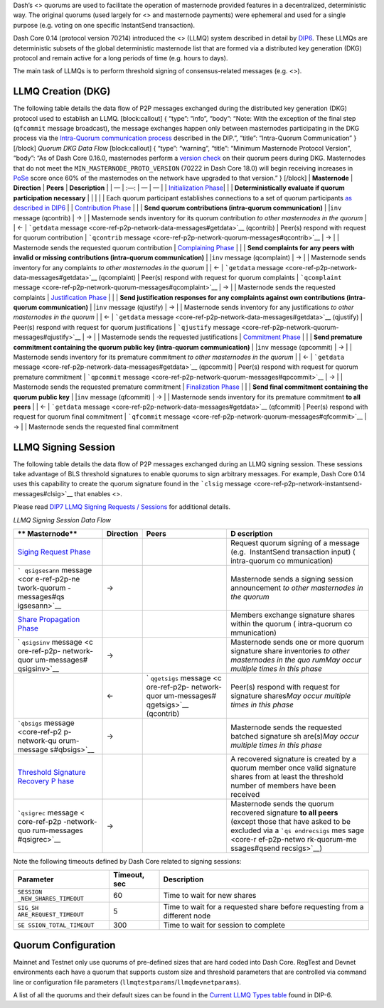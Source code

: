 Dash’s <> quorums are used to facilitate the operation of masternode
provided features in a decentralized, deterministic way. The original
quorums (used largely for <> and masternode payments) were ephemeral and
used for a single purpose (e.g. voting on one specific InstantSend
transaction).

Dash Core 0.14 (protocol version 70214) introduced the <> (LLMQ) system
described in detail by
`DIP6 <https://github.com/dashpay/dips/blob/master/dip-0006.md>`__.
These LLMQs are deterministic subsets of the global deterministic
masternode list that are formed via a distributed key generation (DKG)
protocol and remain active for a long periods of time (e.g. hours to
days).

The main task of LLMQs is to perform threshold signing of
consensus-related messages (e.g. <>).

LLMQ Creation (DKG)
===================

The following table details the data flow of P2P messages exchanged
during the distributed key generation (DKG) protocol used to establish
an LLMQ. [block:callout] { “type”: “info”, “body”: “Note: With the
exception of the final step (``qfcommit`` message broadcast), the
message exchanges happen only between masternodes participating in the
DKG process via the `Intra-Quorum communication
process <https://github.com/dashpay/dips/blob/master/dip-0006.md#intra-quorum-communication>`__
described in the DIP.”, “title”: “Intra-Quorum Communication” } [/block]
*Quorum DKG Data Flow* [block:callout] { “type”: “warning”, “title”:
“Minimum Masternode Protocol Version”, “body”: “As of Dash Core 0.16.0,
masternodes perform a `version
check <https://github.com/dashpay/dash/pull/3390>`__ on their quorum
peers during DKG. Masternodes that do not meet the
``MIN_MASTERNODE_PROTO_VERSION`` (70222 in Dash Core 18.0) will begin
receiving increases in
`PoSe <core-guide-dash-features-proof-of-service>`__ score once 60% of
the masternodes on the network have upgraded to that version.” }
[/block] \| **Masternode** \| **Direction** \| **Peers** \|
**Description** \| \| — \| :—: \| — \| — \| \| `Initialization
Phase <https://github.com/dashpay/dips/blob/master/dip-0006.md#1-initialization-phase>`__\ \|
\| \| **Deterministically evaluate if quorum participation necessary**
\| \| \| \| \| Each quorum participant establishes connections to a set
of quorum participants `as described in
DIP6 <https://github.com/dashpay/dips/blob/master/dip-0006.md#building-the-set-of-deterministic-connections>`__
\| \| `Contribution
Phase <https://github.com/dashpay/dips/blob/master/dip-0006.md#2-contribution-phase>`__
\| \| \| **Send quorum contributions (intra-quorum communication)** \|
\|\ ``inv`` message (qcontrib) \| → \| \| Masternode sends inventory for
its quorum contribution *to other masternodes in the quorum* \| \| ← \|
```getdata`` message <core-ref-p2p-network-data-messages#getdata>`__
(qcontrib) \| Peer(s) respond with request for quorum contribution \|
```qcontrib`` message <core-ref-p2p-network-quorum-messages#qcontrib>`__
\| → \| \| Masternode sends the requested quorum contribution \|
`Complaining
Phase <https://github.com/dashpay/dips/blob/master/dip-0006.md#3-complaining-phase>`__
\| \| \| **Send complaints for any peers with invalid or missing
contributions (intra-quorum communication)** \| \|\ ``inv`` message
(qcomplaint) \| → \| \| Masternode sends inventory for any complaints
*to other masternodes in the quorum* \| \| ← \| ```getdata``
message <core-ref-p2p-network-data-messages#getdata>`__ (qcomplaint) \|
Peer(s) respond with request for quorum complaints \| ```qcomplaint``
message <core-ref-p2p-network-quorum-messages#qcomplaint>`__ \| → \| \|
Masternode sends the requested complaints \| `Justification
Phase <https://github.com/dashpay/dips/blob/master/dip-0006.md#4-justification-phase>`__
\| \| \| **Send justification responses for any complaints against own
contributions (intra-quorum communication)** \| \|\ ``inv`` message
(qjustify) \| → \| \| Masternode sends inventory for any justifications
*to other masternodes in the quorum* \| \| ← \| ```getdata``
message <core-ref-p2p-network-data-messages#getdata>`__ (qjustify) \|
Peer(s) respond with request for quorum justifications \| ```qjustify``
message <core-ref-p2p-network-quorum-messages#qjustify>`__ \| → \| \|
Masternode sends the requested justifications \| `Commitment
Phase <https://github.com/dashpay/dips/blob/master/dip-0006.md#5-commitment-phase>`__
\| \| \| **Send premature commitment containing the quorum public key
(intra-quorum communication)** \| \|\ ``inv`` message (qpcommit) \| → \|
\| Masternode sends inventory for its premature commitment *to other
masternodes in the quorum* \| \| ← \| ```getdata``
message <core-ref-p2p-network-data-messages#getdata>`__ (qpcommit) \|
Peer(s) respond with request for quorum premature commitment \|
```qpcommit`` message <core-ref-p2p-network-quorum-messages#qpcommit>`__
\| → \| \| Masternode sends the requested premature commitment \|
`Finalization
Phase <https://github.com/dashpay/dips/blob/master/dip-0006.md#6-finalization-phase>`__
\| \| \| **Send final commitment containing the quorum public key** \|
\|\ ``inv`` message (qfcommit) \| → \| \| Masternode sends inventory for
its premature commitment **to all peers** \| \| ← \| ```getdata``
message <core-ref-p2p-network-data-messages#getdata>`__ (qfcommit) \|
Peer(s) respond with request for quorum final commitment \|
```qfcommit`` message <core-ref-p2p-network-quorum-messages#qfcommit>`__
\| → \| \| Masternode sends the requested final commitment

LLMQ Signing Session
====================

The following table details the data flow of P2P messages exchanged
during an LLMQ signing session. These sessions take advantage of BLS
threshold signatures to enable quorums to sign arbitrary messages. For
example, Dash Core 0.14 uses this capability to create the quorum
signature found in the ```clsig``
message <core-ref-p2p-network-instantsend-messages#clsig>`__ that
enables <>.

Please read `DIP7 LLMQ Signing Requests /
Sessions <https://github.com/dashpay/dips/blob/master/dip-0007.md>`__
for additional details.

*LLMQ Signing Session Data Flow*

+--------------+------------------------+--------------+--------------+
| **           | **Direction**          | **Peers**    | **D          |
| Masternode** |                        |              | escription** |
+==============+========================+==============+==============+
| `Siging      |                        |              | Request      |
| Request      |                        |              | quorum       |
| Phase <htt   |                        |              | signing of a |
| ps://github. |                        |              | message      |
| com/dashpay/ |                        |              | (e.g.        |
| dips/blob/ma |                        |              |  InstantSend |
| ster/dip-000 |                        |              | transaction  |
| 7.md#signing |                        |              | input)       |
| -request>`__ |                        |              | (            |
|              |                        |              | intra-quorum |
|              |                        |              | co           |
|              |                        |              | mmunication) |
+--------------+------------------------+--------------+--------------+
| ```          | →                      |              | Masternode   |
| qsigsesann`` |                        |              | sends a      |
| message <cor |                        |              | signing      |
| e-ref-p2p-ne |                        |              | session      |
| twork-quorum |                        |              | announcement |
| -messages#qs |                        |              | *to other    |
| igsesann>`__ |                        |              | masternodes  |
|              |                        |              | in the       |
|              |                        |              | quorum*      |
+--------------+------------------------+--------------+--------------+
| `Share       |                        |              | Members      |
| Propagation  |                        |              | exchange     |
| Phase <http  |                        |              | signature    |
| s://github.c |                        |              | shares       |
| om/dashpay/d |                        |              | within the   |
| ips/blob/mas |                        |              | quorum       |
| ter/dip-0007 |                        |              | (            |
| .md#propagat |                        |              | intra-quorum |
| ing-signatur |                        |              | co           |
| e-shares>`__ |                        |              | mmunication) |
+--------------+------------------------+--------------+--------------+
| `            | →                      |              | Masternode   |
| ``qsigsinv`` |                        |              | sends one or |
| message <c   |                        |              | more quorum  |
| ore-ref-p2p- |                        |              | signature    |
| network-quor |                        |              | share        |
| um-messages# |                        |              | inventories  |
| qsigsinv>`__ |                        |              | *to other    |
|              |                        |              | masternodes  |
|              |                        |              | in the       |
|              |                        |              | quo          |
|              |                        |              | rum*\ \ *May |
|              |                        |              | occur        |
|              |                        |              | multiple     |
|              |                        |              | times in     |
|              |                        |              | this phase*  |
+--------------+------------------------+--------------+--------------+
|              | ←                      | `            | Peer(s)      |
|              |                        | ``qgetsigs`` | respond with |
|              |                        | message <c   | request for  |
|              |                        | ore-ref-p2p- | signature    |
|              |                        | network-quor | shares\ *May |
|              |                        | um-messages# | occur        |
|              |                        | qgetsigs>`__ | multiple     |
|              |                        | (qcontrib)   | times in     |
|              |                        |              | this phase*  |
+--------------+------------------------+--------------+--------------+
| ```qbsigs``  | →                      |              | Masternode   |
| message      |                        |              | sends the    |
| <core-ref-p2 |                        |              | requested    |
| p-network-qu |                        |              | batched      |
| orum-message |                        |              | signature    |
| s#qbsigs>`__ |                        |              | sh           |
|              |                        |              | are(s)\ *May |
|              |                        |              | occur        |
|              |                        |              | multiple     |
|              |                        |              | times in     |
|              |                        |              | this phase*  |
+--------------+------------------------+--------------+--------------+
| `Threshold   |                        |              | A recovered  |
| Signature    |                        |              | signature is |
| Recovery     |                        |              | created by a |
| P            |                        |              | quorum       |
| hase <https: |                        |              | member once  |
| //github.com |                        |              | valid        |
| /dashpay/dip |                        |              | signature    |
| s/blob/maste |                        |              | shares from  |
| r/dip-0007.m |                        |              | at least the |
| d#recovered- |                        |              | threshold    |
| threshold-si |                        |              | number of    |
| gnatures>`__ |                        |              | members have |
|              |                        |              | been         |
|              |                        |              | received     |
+--------------+------------------------+--------------+--------------+
| ```qsigrec`` | →                      |              | Masternode   |
| message <    |                        |              | sends the    |
| core-ref-p2p |                        |              | quorum       |
| -network-quo |                        |              | recovered    |
| rum-messages |                        |              | signature    |
| #qsigrec>`__ |                        |              | **to all     |
|              |                        |              | peers**      |
|              |                        |              | (except      |
|              |                        |              | those that   |
|              |                        |              | have asked   |
|              |                        |              | to be        |
|              |                        |              | excluded via |
|              |                        |              | a            |
|              |                        |              | ```qs        |
|              |                        |              | endrecsigs`` |
|              |                        |              | mes          |
|              |                        |              | sage <core-r |
|              |                        |              | ef-p2p-netwo |
|              |                        |              | rk-quorum-me |
|              |                        |              | ssages#qsend |
|              |                        |              | recsigs>`__) |
+--------------+------------------------+--------------+--------------+

Note the following timeouts defined by Dash Core related to signing
sessions:

+-----------------------+-----------------------+-----------------------+
| Parameter             | Timeout, sec          | Description           |
+=======================+=======================+=======================+
| ``SESSION             | 60                    | Time to wait for new  |
| _NEW_SHARES_TIMEOUT`` |                       | shares                |
+-----------------------+-----------------------+-----------------------+
| ``SIG_SH              | 5                     | Time to wait for a    |
| ARE_REQUEST_TIMEOUT`` |                       | requested share       |
|                       |                       | before requesting     |
|                       |                       | from a different node |
+-----------------------+-----------------------+-----------------------+
| ``SE                  | 300                   | Time to wait for      |
| SSION_TOTAL_TIMEOUT`` |                       | session to complete   |
+-----------------------+-----------------------+-----------------------+

Quorum Configuration
====================

Mainnet and Testnet only use quorums of pre-defined sizes that are hard
coded into Dash Core. RegTest and Devnet environments each have a quorum
that supports custom size and threshold parameters that are controlled
via command line or configuration file parameters
(``llmqtestparams``/``llmqdevnetparams``).

A list of all the quorums and their default sizes can be found in the
`Current LLMQ Types
table <https://github.com/dashpay/dips/blob/master/dip-0006.md#current-llmq-types>`__
found in DIP-6.
